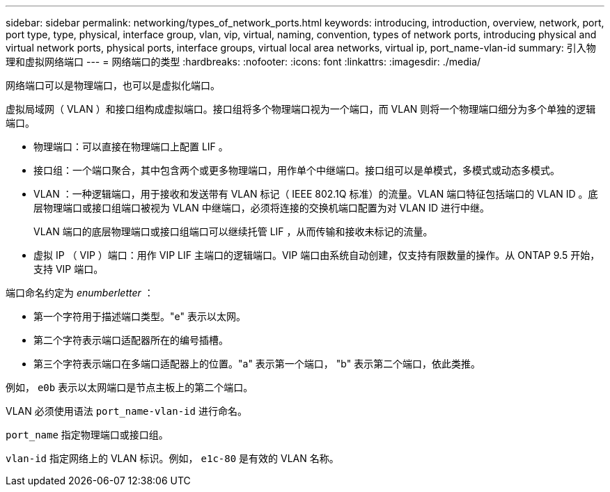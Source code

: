 ---
sidebar: sidebar 
permalink: networking/types_of_network_ports.html 
keywords: introducing, introduction, overview, network, port, port type, type, physical, interface group, vlan, vip, virtual, naming, convention, types of network ports, introducing physical and virtual network ports, physical ports, interface groups, virtual local area networks, virtual ip, port_name-vlan-id 
summary: 引入物理和虚拟网络端口 
---
= 网络端口的类型
:hardbreaks:
:nofooter: 
:icons: font
:linkattrs: 
:imagesdir: ./media/


[role="lead"]
网络端口可以是物理端口，也可以是虚拟化端口。

虚拟局域网（ VLAN ）和接口组构成虚拟端口。接口组将多个物理端口视为一个端口，而 VLAN 则将一个物理端口细分为多个单独的逻辑端口。

* 物理端口：可以直接在物理端口上配置 LIF 。
* 接口组：一个端口聚合，其中包含两个或更多物理端口，用作单个中继端口。接口组可以是单模式，多模式或动态多模式。
* VLAN ：一种逻辑端口，用于接收和发送带有 VLAN 标记（ IEEE 802.1Q 标准）的流量。VLAN 端口特征包括端口的 VLAN ID 。底层物理端口或接口组端口被视为 VLAN 中继端口，必须将连接的交换机端口配置为对 VLAN ID 进行中继。
+
VLAN 端口的底层物理端口或接口组端口可以继续托管 LIF ，从而传输和接收未标记的流量。

* 虚拟 IP （ VIP ）端口：用作 VIP LIF 主端口的逻辑端口。VIP 端口由系统自动创建，仅支持有限数量的操作。从 ONTAP 9.5 开始，支持 VIP 端口。


端口命名约定为 _enumberletter_ ：

* 第一个字符用于描述端口类型。"e" 表示以太网。
* 第二个字符表示端口适配器所在的编号插槽。
* 第三个字符表示端口在多端口适配器上的位置。"a" 表示第一个端口， "b" 表示第二个端口，依此类推。


例如， `e0b` 表示以太网端口是节点主板上的第二个端口。

VLAN 必须使用语法 `port_name-vlan-id` 进行命名。

`port_name` 指定物理端口或接口组。

`vlan-id` 指定网络上的 VLAN 标识。例如， `e1c-80` 是有效的 VLAN 名称。
